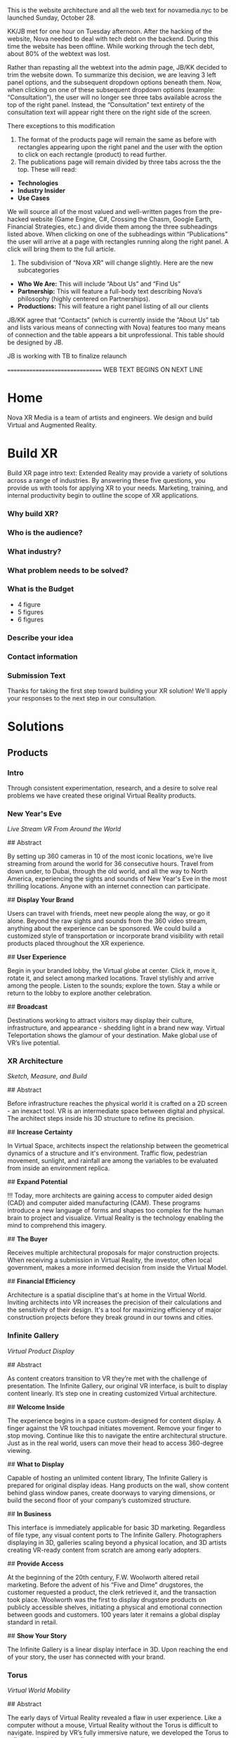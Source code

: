 This is the website architecture and all the web text for novamedia.nyc to be launched Sunday, October 28. 

KK/JB met for one hour on Tuesday afternoon. After the hacking of the website, Nova needed to deal with tech debt on the backend. During this time the website has been offline. While working through the tech debt, about 80% of the webtext was lost. 

Rather than repasting all the webtext into the admin page, JB/KK decided to trim the website down. To summarize this decision, we are leaving 3 left panel options, and the subsequent dropdown options beneath them. Now, when clicking on one of these subsequent dropdown options (example: “Consultation”), the user will no longer see three tabs available across the top of the right panel. Instead, the “Consultation” text entirety of the consultation text will appear right there on the right side of the screen.

There exceptions to this modification 

1) The format of the products page will remain the same as before with rectangles appearing upon the right panel and the user with the option to click on each rectangle (product) to read further. 
2) The publications page will remain divided by three tabs across the the top. These will read: 
- *Technologies*
- *Industry Insider*
- *Use Cases*

We will source all of the most valued and well-written pages from the pre-hacked website (Game Engine, C#, Crossing the Chasm, Google Earth, Financial Strategies, etc.) and divide them among the three subheadings listed above. When clicking on one of the subheadings within “Publications” the user will arrive at a page with rectangles running along the right panel. A click will bring them to the full article. 

3) The subdivision of “Nova XR” will change slightly. Here are the new subcategories 
- *Who We Are:* This will include “About Us” and “Find Us”
- *Partnership:* This will feature a full-body text describing Nova’s philosophy (highly centered on Partnerships). 
- *Productions:* This will feature a right panel listing of all our clients 

JB/KK agree that “Contacts” (which is currently inside the “About Us” tab and lists various means of connecting with Nova) features too many means of connection and the table appears a bit unprofessional. This table should be designed by JB. 

JB is working with TB to finalize relaunch

================================ WEB TEXT BEGINS ON NEXT LINE
* Home 
Nova XR Media is a team of artists and engineers. We design and build Virtual and Augmented Reality. 

* Build XR 
Build XR page intro text: Extended Reality may provide a variety of solutions across a range of industries. By answering these five questions, you provide us with tools for applying XR to your needs. Marketing, training, and internal productivity begin to outline the scope of XR applications.

*** Why build XR? 
*** Who is the audience? 
*** What industry?  
*** What problem needs to be solved? 
*** What is the Budget
- 4 figure 
- 5 figures 
- 6 figures

*** Describe your idea
*** Contact information

*** Submission Text

Thanks for taking the first step toward building your XR solution! We'll apply your responses to the next step in our consultation. 

* Solutions 

** Products 

*** Intro 

Through consistent experimentation, research, and a desire to solve real problems we have created these original Virtual Reality products.

*** New Year's Eve 
/Live Stream VR From Around the World/

## Abstract

By setting up 360 cameras in 10 of the most iconic locations, we’re live streaming from around the world for 36 consecutive hours. Travel from down under, to Dubai, through the old world, and all the way to North America, experiencing the sights and sounds of New Year's Eve in the most thrilling locations. Anyone with an internet connection can participate. 

## *Display Your Brand*

Users can travel with friends, meet new people along the way, or go it alone. Beyond the raw sights and sounds from the 360 video stream, anything about the experience can be sponsored. We could build a customized style of transportation or incorporate brand visibility with retail products placed throughout the XR experience. 

## *User Experience* 

Begin in your branded lobby, the Virtual globe at center. Click it, move it, rotate it, and select among marked locations. Travel stylishly and arrive among the people. Listen to the sounds; explore the town. Stay a while or return to the lobby to explore another celebration.

## *Broadcast* 

Destinations working to attract visitors may display their culture, infrastructure, and appearance - shedding light in a brand new way. Virtual Teleportation shows the glamour of your destination. Make global use of VR’s live potential.

*** XR Architecture 
/Sketch, Measure, and Build/

## Abstract 

Before infrastructure reaches the physical world it is crafted on a 2D screen - an inexact tool. VR is an intermediate space between digital and physical. The architect steps inside his 3D structure to refine its precision.

## *Increase Certainty* 

In Virtual Space, architects inspect the relationship between the geometrical dynamics of a structure and it's environment. Traffic flow, pedestrian movement, sunlight, and rainfall are among the variables to be evaluated from inside an environment replica. 

## *Expand Potential* 

!!! Today, more architects are gaining access to computer aided design (CAD) and computer aided manufacturing (CAM). These programs introduce a new language of forms and shapes too complex for the human brain to project and visualize. Virtual Reality is the technology enabling the mind to comprehend this imagery.

## *The Buyer*

Receives multiple architectural proposals for major construction projects. When receiving a submission in Virtual Reality, the investor, often local government, makes a more informed decision from inside the Virtual Model.       

## *Financial Efficiency*
 
Architecture is a spatial discipline that's at home in the Virtual World. Inviting architects into VR increases the precision of their calculations and the sensitivity of their design. It's a tool for maximizing efficiency of major construction projects before they break ground in our towns and cities.

*** Infinite Gallery 
/Virtual Product Display/

## Abstract 

As content creators transition to VR they’re met with the challenge of presentation. The Infinite Gallery, our original VR interface, is built to display content linearly. It’s step one in creating customized Virtual architecture.

## *Welcome Inside*

The experience begins in a space custom-designed for content display. A finger against the VR touchpad initiates movement. Remove your finger to stop moving. Continue like this to navigate the entire architectural structure. Just as in the real world, users can move their head to access 360-degree viewing.

## *What to Display*

Capable of hosting an unlimited content library, The Infinite Gallery is prepared for original display ideas. Hang products on the wall, show content behind glass window panes, create doorways to varying dimensions, or build the second floor of your company’s customized structure.

## *In Business*

This interface is immediately applicable for basic 3D marketing. Regardless of file type, any visual content ports to The Infinite Gallery. Photographers displaying in 3D, galleries scaling beyond a physical location, and 3D artists creating VR-ready content from scratch are among early adopters.

## *Provide Access*

At the beginning of the 20th century, F.W. Woolworth altered retail marketing. Before the advent of his “Five and Dime” drugstores, the customer requested a product, the clerk retrieved it, and the transaction took place. Woolworth was the first to display drugstore products on publicly accessible shelves, initiating a physical and emotional connection between goods and customers. 100 years later it remains a global display standard in retail.

## *Show Your Story*

The Infinite Gallery is a linear display interface in 3D. Upon reaching the end of your story, the user has connected with your brand.

*** Torus
/Virtual World Mobility/

## Abstract

The early days of Virtual Reality revealed a flaw in user experience. Like a computer without a mouse, Virtual Reality without the Torus is difficult to navigate. Inspired by VR’s fully immersive nature, we developed the Torus to reflect real world energy flow.

## *Making Nature Virtual*

Energy flows in the same manner at all universal scales. Known scientifically as toroidal flow, it’s the energetic movement that powers our planet. Similar to the way light colors our vision, toroidal energy drives our perception of movement.

!!! To maximize Virtual Reality’s function as a tool for enhancing real world experience, we’ve integrated this energetic flow into immersive technology, enabling intuitive mobility.

## *Applying The Torus*

Once the Torus surrounds the user, information emerges in two locations. By glancing above eye level, content appears similarly to a computer screen’s top bar. Glance down to access the bottom bar. Both information sources slide, change, and refresh in reaction to eye movement, controller commands, or interaction with a virtual wristband. Customize the Torus however you choose. Once information is selected, the featured content appears at a comfortable viewing angle within the user’s vantage point.

## *Maximizing The Torus*

Considering the omnipresence of toroidal flow in the physical world, it’s a challenge to narrow down the Torus’ applications in Virtual Reality. The most effective VR content promotes mobility and interactivity, and the Torus is designed to facilitate these functions in all cases.

The Torus is the foundational tool we’ll use to build your customized VR content.

*** XR Color 
/Live In Color/

## Abstract

Currently, designers and developers create immersive worlds by working off a 2D screen. There lies a natural incoherence between tool and product. XR Color immerses human consciousness in a 3D color object and grants interaction with any color on the spectrum.

## *Choosing color*

Users can move three-dimensionally. Vertical movement alters lightness (polar north representing pure white and south pure black). Rotation around the polar axis adjusts hue. Altering horizontal depth changes saturation. Complementary colors are available at the reciprocal distance and angle from center. Any of the interactive options (optical focus, controller click, or a virtual wristband) may initiate interaction.

!!! As more designers and developers interact with color in 3D, richer and more color-coordinated content will result. Eventually, we’ll experience a Virtual world resembling the color and texture of the physical world.

## *Understanding Color*

Although color is a foundational component of human sight, how and why our eyes perceive it is often misunderstood. Integrating this Virtual object with academic programs adds a tangible element to the relationship between student and study. Making XR Color available to the general public through VR app stores democratizes this form of immersive education and enhances our understanding of the human sense of sight.

## *Pleasure & Wellness*

For close to a millennium, humans have practiced various forms of chromotherapy. In some cases, colors are portrayed onto varying body parts to increase blood flow and cleanse anatomical systems. Other methods of chromotherapy work by exposing the eye to specific colors for specific time intervals. XR Color is a new form of accessing chromotherapy.

The health benefits of XR Color span widely, elevating the computer programmer and graphic designer out of their chair - initiating movement, blood flow, and precise access to their paint.

*** Bloomaway 
/Seamless Virtual Transport/

## Abstract 

When users first enter Virtual Reality they often need instructions on how to navigate their new digital surrounds, so we created Bloomaway. It’s seamless virtual navigation powered by user intuition.

## *Seamless* 

!!! Bloomaway smooths the transition into VR. By eliminating controllers, this internally developed software responds to manual action and optical focus, empowering users to dictate destination and pace of movement. 

## *Virtual* 

Dizziness in VR results from scene shifts within user vantage point. Bloomaway solves by loading environment transitions outside the user's sightline. See the map, touch the destination, turn 180 degrees, and you've arrived. Dreamscape across nations and overseas with touch and sight.

## *Transport* 

Bloomaway reduces business travel expenses (like those associated with employee relocation) by displaying properties, schools, car dealerships, city buildings, and providing general area orientation in VR. While some experiences cannot be replicated by Virtual Reality, others merge with it to reduce travel demands and maximize efficiency. Bloomaway ports destinations into VR and brings you to them.

...

** Consultation 

## Rectangle Intro 

People of every industry are finding solutions to their most stubborn challenges by producing immersive (XR) media content. Share, communicate, and learn in XR. 

## Full Text

Virtual Reality (VR) and Augmented Reality (AR), fitting under the parent term "Extended Reality", enhance communication, collaboration, and education. Unlike its predecessors, XR Media is interactive, calling on the user to embody their consciousness.

These technologies will increasingly be in the home, integrating with daily living in the way televisions, computers, and phones already have. As of today, you can engage with simulated environments through your phone (or XR glasses/goggles).

Historical rates of technological adoption suggest that 25% of the people living in the US will have AR/VR in their homes within the next five years. It is the next frontier of human connectivity.

In business, XR Media cuts internal costs by providing immersive training programs and business travel alternatives. When used to drive revenue, XR is a natural marketing tool, the backdrop for new age content creation.

XR Media can be the ultimate communication tool or the reason your business falls behind.

...

** Publications 

## Rectangle Intro 

These publications are to help you better understand the details of Extended Reality. They analyze the technologies used, the state of the XR market, and the path to a return on investment.

*** Technologies 

**** 3D Audio
(Also referred to as binaural audio) is a technology that presents sound to the human ears in a manner resembling the auditory qualities interpreted from the natural world.

Stereoscopic playback systems (headphones and speakers) emit sound from a single point in space. When you move your head while wearing headphones, the sounds move with you. Yet when you move your head in relation to sounds of the natural world, the location of the sound source remains fixed. In the case of stationary speakers, the sound remains fixed but unidimensional.

Without technology, human ears perceive sounds from an infinite number of sources and locations simultaneously. Because the ears are positioned on different sides of the head, sound waves reach one ear at a slightly different time and with slightly different properties than when they reach the other ear. Much like having two eyes enhances our ability to see in three dimensions, the same is true for the human auditory system. Amplitude, frequency, and timing differences reveal to our ears the specific location of a sound, which direction it’s coming from, and even the properties of the space in which it’s being heard. The most pivotal factors relating to this dynamic auditory perception are the physical properties of the human ear. It’s oval shape with varying coves, curves, and suppleness all contribute to the way it receives sound waves and the way the brain interprets sound.

In order to recreate this sound interpretation with modern technology, VR studios are capturing sound with microphones that resemble the shape of the human ear. These mics record sound not through a flat or circular device but with respect to the natural contours of the ear. When the recorded sounds are played back, they’re more dynamic. They’ve been enriched by the same intricacies as the organ that receives and delivers them to the brain. When hearing 3D audio through a pair of headphones, the various sounds may seem to crawl from one ear to the other, come from 10 feet in front of you, or bleed in from a distance.

This the technology is not a new realization. Through the 20th century (and most of the 21st thus far) there has not been a demand for 3D audio, as visual content has been almost exclusively 2D. The emergence of 3D imaging in Virtual Reality is now calling for sound technology equally as dynamic.

**** 3D Game Engines 

A game engine is the software environment where computer developers build interactive 3D experiences. Game engines combine three elements: graphics, audio, and logic. Think of them akin to the factory in which a vehicle is constructed — where all the necessary space, tools, and engineering platforms exist. In the current Virtual Reality climate, most developers choose between the two most powerful game engines.

## Unity

Unity supports the construction of both 2D and 3D experiences for computers, consoles, and mobile devices. It was first revealed at Apple’s Worldwide Developer’s conference in 2005. Since then, five major versions of it have been released and more than 100 of the most well-respected experiences in the gaming industry have been created inside.

Unity is now free for download, making it more accessible for anyone in the world to gain access to high-end VR development tools. This has been huge step in the growing ecosystem of VR coders across the globe.

While there are features available for non-coders, understanding how to read and write in one of Unity’s supported programming languages is the ticket to maximizing its potential. Unity supports three programming languages, yet C# (Cee Sharp) is preferred by most professional developers. C# is an object-oriented language, making it compatible with the three-dimensional relationship among objects in this Virtual Space.

A new feature released in Unity this year is enhanced texturing, allowing developers to create more detailed replicas of complex physical world objects. The surface of a rock, for instance, with its infinite nuances, is difficult to replicate. Unity’s new texturing feature allows developers to create more life-like visuals of such complex surface.

## Unreal

The decision of which game engine to use coincides with the creator’s existing skills. Are they a coder or a designer? As a coder, the creator will write in one of the languages supported by the game engine. Unreal supports a language called C++.

While it’s not always the case, coders may be more likely to work in Unity while designers may gravitate toward Unreal’s “visual programming.” Instead of writing scripts, the designer places modules in an open area within the software interface.

Regardless of the game engine in use, creators work within many “frameworks” built into the engine. During the creation of the 3D experience, the creator may want to generate a similar (or even identical) outcome at various points throughout the experience. Perhaps the user’s movement should lead to the same outcome regardless whether they’re in Virtual New York city or Virtual San Francisco. Building frameworks is like building bridges. Once the bridge has been constructed and finalized, traversing that body of water in the future becomes standardized, saving time and energy.

Access to these frameworks is one of the great appeals to industry-leading game engines like Unreal. However, there are cases when the developer may want the flexibility to work outside such parameters or even build their own frameworks. Understanding this, Unreal makes all of its source code (the lines of code written to build the game engine itself) available to subscribers. With this access, the community of Unreal developers has created documentation to help other coders work through the inevitable hurdles of programming in Unreal.

**** Physics Engine

## Laws of the Virtual World

A physics engine allows us to construct the physical laws of an XR experiences. The behavior of light, rain, the laws of gravity, and the relationship among objects are all programmable in a physics engine. 

Many virtual environments are centered on the movement of human avatars. We must build their virtual capabilities and restrictions. When constructing an environment of virtual football players, for example, we assign certain properties to each player. X player weighs Y pounds and has the ability to jump Z height. 

For many virtual creators, it's important that the constructed environment abides by basic real-world parameters. For example, when the user approaches a wall in a virtual space, the physics engine is the tool used to determine whether the user collides with the wall or passes directly through it. 

"Unity" supports the most dynamic physics engine.

**** Python

# Machine Learning Language 

Python is a succinct, object oriented programming language. It's scripting capabilities allow programmers to design visual assets by writing lines of code into a game engine like Blender. Not only can we generate shapes with python but we can also manipulate, scale, and put them into motion.

This is the default language of the machine learning world. While machine learning toolboxes are written in C++ (for performance benefits), we often use python as the intermediary tool to access these stores. In this way, it functions as a librarian who retrieves a book from the stacks and delivers it to the reader. Combining these languages blends the succinctness of python with the high performance of C++.

In the VR world, python is a tool that provides access and adds efficiency to game engine development.

**** C-Sharp 

## Object Orientation

This is one of the programming languages compatible with Unity (the most commonly used VR game engine).

Among its most beneficial characteristics is its portability. Regardless of whether the programmer is using Linux, Mac, or Windows, the C# syntax remains consistent. This is also an oriented programming language that's compatible with a .net backend. If the goal of your XR build is to integrate with your existing internal software solutions hosted on a .net, C# may be the most appropriate language for this work.

It's an object-oriented programming language, making it a valuable resource for building interactive VR experiences. Historically, programming has been understood as a logical procedure for performing an action - taking input data, processing it, and producing an output.

At its origin, the essence of programming has been writing the logic rather than defining the data. By contrast, object oriented programming is rooted in the belief that what we really care about are the objects we want to manipulate rather than the logic required to manipulate them. An "object" could be anything from a human being to a building to widgets of a web page.

VR is based on the creation of such objects, and C# is the object-oriented programming language driving much of the VR world.

**** AI

# Artificial Intelligence 

It's a wide-ranging term for intelligence demonstrated by a machine. The branch of computer sciences that studies AI research studies and develops machines that are designed to mimic "cognitive" functions associated with human minds, like "comprehension", or "deductive reasoning".

## Content

Artificial Agents enhances VR through 
- Personalization 
- Generative design
- Contextual awareness
- Storefront Navigation 
- Data indexing
- Character engines

## Personalization

Personalization is when a computer remembers your preferences and automatically loads them PLUS some other new ideas it predicts you will like. This is done through probability models, also known as an /AI algorithm/ or some other hype name.

In VR you are led to experiences you are likely to enjoy. Your space is tailored to your taste. Because of AI, the world works according to your preferences.  

By delivering a highly personal experience, we increase game-play, engagement, and retention. AI accelerates the rate of learning.   

## Generative design

Generative design is creation by a computer, based on data. By feeding big data into an AI we can generate designs humans may not have conceived. With proper programming, you can enlist the requirements for a airplane, request certain fuel intake and other variables, and receive a menu of physically possible designs.  

In Virtual Reality, we generate worlds based on game-play and experiences. Generative design is an upfront cost that pays dividends long after it's investment has been returned. There is no limit to how many world designs you generate, and the parameters are within you control. 

## Contextual awareness

*Contextual awareness* allows the machine to compare the query to known information.  For example, google maps knows your location. If you press the blue dot (ask where you are), it compares this request to its knowledge of the map. The computer has a small degree of contextual awareness.   

In Virtual reality When a AI character knows it's surroundings it will play more thoughtfully, making for better competition/collaboration and game play. AI characters train through trial and error. They record the context of the successes and failures and adjust to optimize likelihood for success.   

## Storefront navigation

At the front of a store, or in a virtual world, you will ask an AI "butler" or "host" for information about the local area. These bots will grow more and more expert in communicating with patrons and visitors. Think about friendly chatbots on a website but personified as a character.

## Data indexing

Artificial intelligence algorithms to better index user data. If information is better categorized it will be better read and understood. We'll comprehend larger and large sums of data, especially very intimate information VR can facilitate, such as body movements and emotional states.  

A semi-technical explanation of the process is to track, collate, distill and visualize.

By visualizing the data of VR players through indexing, we gain a complete understanding the user's experience. The AI creates visuals of complete data in 3D, so you can move around and scale the data in real-size. This engagement significantly increases comprehension.  

## Character engines

In Virtual Reality (XR) develops "character engines" into the experience. These enhance the characters behavior and decision making. By programming learning algorithms your characters can remember information about you, your game play, and whatever else we teach it to...within reason. They can be your virtual friends.

Intelligent characters make for better game play. The user's experience is familiar and personalized. When you allow visitors to customize their environment, they feel ownership. Intelligent characters increase experience affinity and replay-value.

**** Web GL

Web GL is a means of displaying immersive content through a web browser. This drastically expands the XR user base, allowing anyone in the world with an internet connection to view XR content through a computer, smartphone, or tablet. With high-end VR headsets having reached about 15 million homes, deploying content through Web GL bridges a massive accessibility gap.

Affording accessibility costs imaging quality. For instance, Web GL content will generate a lower quality imagine than content build in a game engine. In order to program physical properties into a Web GL Virtual environment, the development team must work with a Java Script framework (Called THREE.js), affording access to ertain C++ functions. Because it's the web browser that allows this access, the process must pass through a security "sandbox." These are all elements of the world build that are available within high powered game engines. Inclusion of the aforementioned extensions saps speed and performance.  

If maximum accessibility is the most important aspect of your XR build, we'll advise Web GL. In most other cases, it's wises to build in a game engine.

**** C#

This is a Microsoft language. Among its most beneficial characteristics is its portability. Regardless of whether the programmer is using Linux, Mac, or Windows, the C# syntax remains consistent. This is also an oriented programming language that's compatible with a .net backend. If the goal of your XR build is to integrate with your existing internal software solutions hosted on a .net, C# may be the most appropriate language for this work.  

**** Explore The World In VR, Really 

Virtual Reality as a home entertainment option is of the future. Yes VR is being used right now across various industries and solving problems for some business who are forward thinking enough to implement it, yet fewer than 10 million people have the most advanced VR hardware in their home. As a result, the content available on VR systems is thin and underfunded. That said, there is one VR experience that’s completely exhilarating. Actually, It’s the family member of a program that many of us now use and rely on every day (and in some cases every time we leave the house).

Google maps puts the entire world on a phone screen and helps us travel anywhere we want. Google Earth makes the world big again. It’s an immersive and more visually realistic version of Google maps available in a VR headset. In Google Earth you can fly above the world, descend on your destination, and move through city streets anywhere on our planet.

The images are gathered by satellites and airplane cameras. With multiple lenses and varying angles, Google has captured all 196.9 million square miles of the globe, arranging the images together through a process called photogrammetry to create a digitally immersive replica of the earth. The number of photos that make up the program is “in the order of 10s of millions” and the globe is shown to us as an 800 billion pixel image (if this many pixels were printed on a physical object, it would fit across an entire city block).

Graphicists working in a game engine photo edit the images to remove shadows, clouds, and in some cases objects that may impede our clear view of the earth. Once the photos are arranged properly (not out of order) objects like trees, buildings, and bridges are stitched together through a software called “mesh.” This transforms them from flat images into 3D models that sprout from the earth’s surface.

It’s all created to scale and inside a digitally immersive world. By pressing the buttons of the VR controls you move like a drone. You can view the earth as though you’re standing on the moon, zoom all the way in to the mailbox in front of your house, or stop anywhere in between.

By updating some of the images multiple times per year, Google is able to look back at the data — across the program’s 10-year lifespan — and notice changes in forestation, human foot and auto traffic, and use heat maps to evaluate variation in temperature patterns across the world.

It may be the only VR experience we’ll never fully explore.

**** Scale Beyond You OS

Spatial OS is a cloud-based platform that hosts collaborative applications built by game developers. It was created to expand beyond the limits of a single server. It’s a distributed operating system with the power to host massive simulations thousands of times bigger and more powerful than what a single computer is capable of building or hosting.

Developers log on and interact with it as an online platform, downloading tools that can be integrated with game engines like Unity and Unreal. Once the world has been built on the developer’s local operating system, the application is packaged and pushed to Spatial OS. With the code hosted and available to other developers on the cloud, it can be grown to massive scales.

Think of the content that exists in Spatial OS to have similar properties and functionalities as the physical world. Users log on and travel to these simulated worlds. However, unlike games and worlds that exist on your home computer or gaming system, Virtual simulations hosted on Spatial OS exist and evolve even when you’re not logged in. As with the real world outside — let’s say on the street outside your house — if a tree falls or a new car parks along the curb while you’re asleep, that new information is available to you when you walk outside the next morning. The same principle applies when you return to a world hosted on Spatial OS.

Massive projects like public transportation construction or renovation in major cities can be first simulated to scale in Spatial OS before being applied in the physical world.

Check out this video featuring the CEO of the company who created it. 

https://www.youtube.com/watch?v=cn00UKfYaaU

**** Internet of Things 

The Internet of things (IoT) is the network of digitally connected devices, such as home appliances and vehicles, that are connected to the internet. These devices are equipped with sensors and operating software, enabling remote access and management. For example, adjusting your beach house thermostat from upstate, or receiving a text message notifying you the plants need watering (because your botany sensors noticed drought).

Simulations of physical tasks allow for us to practice, minimize risks, and scale profit margins. Imagine remotely controlling construction machinery. By being in the simulation, apprentices can train without the risk of hurting themselves. Experts can control machines remotely and thus down on transportation costs. Through VR simulation one can navigate the controls to operate an actual piece of machinery just as effectively as if he were in the machine itself, but from the other side of the world. This is the “internet of things”, which will quickly evolving into the “Internet of Everything” (IoE) and then the “Internet of Humans” (IoH).

*** Industry Insider 

**** Apple In XR...The Missing Giant 

In an interview last year, Vitalik Buterin (creator of Etherum) was asked, “How would you describe Etherium to the average person?” His answer: “There are two kinds of average people, the average person who has heard of Bitcoin and the average person who hasn’t.”

When considering the evolution of Virtual Reality, the division feels more related to a moment in time. There was the Virtual Reality before Facebook bought Oculus in 2014 and there is Virtual Reality since that 3 billion dollar investment.

“Before [the acquisition] there were a few companies that believed in VR. And when I say a few, I mean a few,” Palmer Luckey (founder of Oculus) told Re/code in 2016. “After that [acquisition] happened, I think it was a signal to the rest of the industry that VR was here. This is gonna be a huge thing and if you didn’t invest in VR now you were gonna get your ass kicked down the line. That’s how you wake the giants.”

The Giants.

Since 2014, Google, Microsoft, Sony, and HTC have all either upped their investment or joined the VR movement. Yet there’s one giant who has remained on the periphery, and with the Extended Reality industry still humming in the aftermath of the new Magic Leap headset and the 5th installment of the Oculus Connect conference in California, we’re asking…is there another giant ready to augment the XR world?

This month Apple released the next iPhone: Iphone XR.

For the past few years (since the Facebook/Oculus marriage) XR has been the all-encompassing term for referencing Virtual, Augmented and Mixed Reality. The collective definition for “XR”: technologies that add digital enhancement to our visual perception through the use of head-mounted displays.

Before the September 12 Iphone XR announcement, an “XR” Google search yielded companies, websites, and publishings centered on “Extended Reality.”

Since then, an “XR” search brings a stream of Apple content.

Unlike the other giants, Apple is not publicly invested in the development of Virtual Reality. The infamous “MacRumors” website has maintained for months that “Apple is rumored to have a secret team of hundreds of employees working on virtual and augmented reality projects.”

What we do know is they are heavy involvement in Augmented Reality (the use of goggles to digitally overlay information onto our visual perception of the physical world). Although the Cupertino giant hasn’t yet released their own AR hardware, they have become one of the leaders in consumer-level AR software with their easy-to-use AR Kit.

Here’s a breakdown of Apple’s XR activity.

## AR Kit

The AR kit has been available on multiple devices since IOS 11 released last fall. The applications range from visualizing Ikea furniture in your own living room to a guided map of an American Airlines terminal at flight time to the anatomy of the human body. So, Apple is creating XR software, yet, unlike the other giants, they haven’t released a piece of hardware.

## AR glasses

…There are reports of a coming release. Check out this recent job listing where Apple is seeking to hire a 3D user interface engineer to “drive the next generation of interactive experiences for our platform. You will work with some of Apple’s most advanced technologies including the Augmented Reality (AR) and Virtual Reality (VR) support offered in ARKit and Metal 2.”

## Reports

An earlier report suggested Apple could release AR glasses by 2020. Apple’s headset could feature an 8K display for each eye, offering a more realistic experience. Apple may be waiting for display and chip technologies to mature before releasing its headset. A previously uncovered Apple patent revealed that the company is investigating AR lens technology. Apple’s research calls for a compact lens array to help focus light and eliminate chromatic aberration effects.

Unlike some current AR and VR solutions on the market today, Apple’s implementation will reportedly not need trackers or cameras.

“We have been and continue to invest a lot in this,” Apple CEO Tim Cook said in a 2016 interview when asked about the technology. “We are high on AR for the long run, we think there’s great things for customers and a great commercial opportunity.”

Apple AR glasses may be part of this investment. According to a growing number of rumors leaked by three alleged Foxconn employees, the internal development is apparently known as Project Mirrorshades.

## Apple XR Patent

Apple also has a registered patent for the use multiple lenses to achieve the same effect as larger headsets, arranging them into what is known as the “catadioptric optical system.” More commonly seen in telescopes, this arrangement is a compact way to focus light, and helps to eliminate the colors that can sometimes be seen on the edges of your vision in VR or AR — or “chromatic aberration.”

The XR movement has been on the rise for decades. It got louder in 2014 as Facebook single-handedly accelerated the industry. It feels a bit peculiar that Apple has not been a front man in the XR world, unless they are operating on the other side of the curtain.

## Resources

https://www.apple.com/ios/augmented-reality/

https://www.digitaltrends.com/computing/apple-hiring-engineer-for-ar-glasses/

https://www.digitaltrends.com/computing/apple-ar-vr-mixed-reality-headset-may-arrive-in-2020/

http://pdfaiw.uspto.gov/.aiw?PageNum=0&docid=20180039052&IDKey=2B39F82750D2&HomeUrl=http%3A%2F%2Fappft.uspto.gov%2Fnetacgi%2Fnph-Parser%3FSect1%3DPTO2%2526Sect2%3DHITOFF%2526u%3D%25252Fnetahtml%25252FPTO%25252Fsearch-adv.html%2526r%3D27%2526p%3D1%2526f%3DG%2526l%3D50%2526d%3DPG01%2526S1%3D%2820180208.PD.%252BAND%252Bapple.AANM.%29%2526OS%3Dpd%2F20180208%252Band%252Baanm%2Fapple%2526RS%3D%28PD%2F20180208%252BAND%252BAANM%2Fapple%29

**** The Next Spielberg In VR

From the outside Virtual Reality must seem…so far in there. So far into this digital world that’s become part of us all. From the outside VR must fall somewhere among time travel and an embodied internet. In other words, somewhere in the future. In the big cities you’ve heard about VR or have a friend who does “something with VR.”

But the future has become a tough concept to pinpoint. The idealist hears autonomous vehicles on the road, Alexa speaking back to him, and conversations about human colonies on Mars, yet the pragmatist knows Uber got suspended from testing autonomous vehicles in Arizona after a fatal crash last month, speaking to Alexa is sometimes like speaking to a 3-year-old, and there are no plans to put a human being inside a spacecraft (let alone establish a society on a planet that would take several years to reach).

Virtual Reality is right in the middle of this search for the ground between human imagination and human capability. Google’s two most ubiquitous VR programs: Tiltbrush (in which you draw and paint inside a three-dimensional space) and Google Earth (in which you walk the streets of any city in the world) provide a taste of how vast this technology will become. In these early programs you begin to understand how we’ll one day educate children with this tech, test architectural structures before building them in the physical world, and reunite with deceased family members. The ideas are real, yet realizing them still feels off in one of those years that doesn’t yet read like a year — somewhere like 2045.

On the inside of this industry we’ve speculated about what needs to happen in order to move this tech to the forefront. We’ve worked to help it shed the stigma of being the next gaming home for 17-year-old techies who stay up all night firing first-person shooters. On the inside we’ve seen firsthand VR as a catalyst for human interaction, education, and global exploration. It has become our work to make all this imagining attainable.

So what does need to happen? Well, some of the wheels are already in motion. Even before Facebook, Google, and Microsoft invested heavily in VR, there was a writer. Ernest Cline. He was 38 when Crown Publishing printed his first novel, “Ready Player One.” The next day Warner Bros. bought the rights to convert the script into a film, hiring Cline to co-write the screenplay. Nearly a decade later, the movie has arrived in theaters, directed by the most famous name in film — Spielberg.

The story begins in the year 2045 when — resulting from global warming and the depletion of fossil fuels — the world is mired in an energy crisis. The OASIS is where many folks go to escape their decimated surroundings. It’s a Virtual World accessible with a visor and enhanced with haptic technology. In the opening pages of the novel, the richest man in the world — James Holiday — has passed away, leaving behind a video message. He announces to the public that he’s hidden a golden egg inside OASIS, and the first person to discover it will inherit his wealth. Teenager Wade Watts is the main character.

It arrived in theaters on March 29 and grossed roughly $50 million on its opening weekend (only Black Panther and A Quiet Place grossed more on opening weekends this year). By the end of its third weekend Ready Player One earned a combined domestic/international gross of nearly half a billion dollars, making it one of the top 10 grossing Spielberg productions since we learned his name in the summer of 1975, with Jaws.

Ready Player One (the film), an action/thriller, is not meant to update the public on the current state of VR. So…the industry isn’t wealthy enough to attract the most highly trained coders and push the cutting edge of computer science. Secondly, just like the futuristic industries mentioned at the top, we don’t yet understand how this will influence the human mind. Remember, this is a technology predicated on immersing people in a digital world. What happens when human eyes perceive a new reality, when movement of your arms and legs pushes you deeper into a manmade environment? What influence does it have on the brain, the psyche, and our perception of reality?

It’s not the first time technology and storytelling have come together to influence the mind. While we’re on the topic, let’s take a look back at Spielberg, who — as a 29-year-old director in 1975 — created a new world and called it Amity Island, the setting of Jaws. He brought viewers to another place and with it ushered The New Hollywood Era. I remember waking up in the middle of the night screaming for my sister to get out of the water. The anticipation of the shark’s arrival, the terror among the people on Amity Island, the sound of the bloody ocean, and the feeling of raw danger circling me. It created an affect on the human brain. And we’re talking before computer graphics. When the shark was mechanical, the film schedule shot according to the Cape Cod tides, and the music there as a warning.

Considering that, it seems fitting that Spielberg has now helped move the needle forward on the next version of immersive storytelling. We’re a long way from this Virtual space being a refuge from a fossil-fuel-depleted world, but we rarely turn to Spielberg for practicality. We often turn to him for imagination. The question is so tangible that it’s become tantalizing…what is possible in Virtual Reality? If not a new world to rescue us from global warming, then…?

For hundreds of years we’ve asked the writers, the directors, the creators to show us their vision and help provide insight to these very questions. So consider for a moment that two of the most commercialized storytellers in action today — Ernest Cline and Steven Spielberg — are not storytelling in VR. They are storytelling about VR. Until that changes, Virtual Reality stays in 2045.

**** Back From The Olympics

A lot more people have asked about VR over the last couple of weeks, mentioning they “heard something about it” on the Olympic coverage but didn’t know exactly how it had been used.

Because fewer than 10 million people have purchased VR headsets, awareness of the technology and its programming is limited. So I’m going to use a page or two here to help you understand what the Olympics did with VR headsets and, more importantly, what it didn’t do.

The basics.

Who was Involved:

NBC Sports created its own Olympic VR app and worked with Intel and Olympic Broadcasting Services (which produces video of the Olympic games) to stream live event coverage to a range of VR headsets. It’s the second time NBC has included 360 video in its Olympic coverage but the first time they streamed live events.

What hardware was Included:

Samsung Gear VR, Google Daydream, and Windows Mixed Reality headsets.

Coverage:

NBC offered 50 hours of 360 video coverage during the 2-week event. And because stats mean nothing without relative stats against them, consider that NBC broadcasted 2,400 hours of 2D (television/computer) screen coverage of the games (the most ever). Among the events streamed in VR headsets were curling, snowboarding, bobsledding, and ski-jumping.

Did you have to pay:

Yes and no. Downloading the NBC Olympics VR app was free. Then you needed to enter your cable provider and password.

What did it look like:

Compared to high definition on a 2D screen, the 360 video in VR was grainy. Some events were offered in 180 (basically meaning you watched a 2D screen inside the Virtual space).

What content was the best:

The Opening Ceremony in VR was pretty cool (it’s such a dynamic event with a portion of the show emerging from the stands and a variety of lights and colors). Getting the chance to view the ceremony in VR did provide the feeling of being there. You got to look all around the stadium, hear the moving crowd, see the energized environment, and focus on whichever portions of the show interested you most.

What needs to improve:

The quality of 360 video. Compared to the HD quality of your 2D TV or computer screen, 360 video falls well short. Additionally, it’s crucial to realize that the Olympic content was marketed as “The Olympics in VR” but it was actually “The Olympics in 360 Video” — inside a VR headset.

The Difference Between VR and 360 Video:

What makes VR such an incredible technology is the interactivity it provides. For the first time, humans are able to interact with (actually reach out to touch, move, and have an influence on) the digitally immersive world surrounding them. This foundational element is what’s garnered massive investments from Facebook, Microsoft, Google, Samsung and others. “The Olympics in VR” included none of this impact — excluding interactivity among users inside the digital world and interactivity with the digital world itself.

Bottom Line:

The reason “The Olympics in VR” was actually “The Olympics in 360” is two fold.

The type of headset that’s capable of supporting 360 video is more affordable than the full VR rigs (and, thus, far more prevalent in the US).
Creating truly interactive and high quality VR content to cover an event like the Olympics would be far too costly and require far too many resources to generate an ROI (again, considering how few people own the hardware and thus how few people would have the capability to interact with the content).
Wrapt it up:

Credit to NBC (and the others who were part of it) for getting out there and experimenting with the new technology. But if you missed out on the 360 coverage this year…you’re probably just as well off checking back in with the coverage in the summer of 2020 in Tokyo.

**** The Father of VR 

There were a few middle-aged guys over the studio last month and I referred to VR as a “new technology.” One of them seemed ready to catch me on this and drop a mention of how VR has been around for decades and how our studio should know all about this — being that we produce it and all.

“A new technology?” he asked with a suspicious tone.

“Well,” I said. “If you really wanted to you could go all the way back to Morton Heilig in the 1950s and begin the story of VR back then.”

Mentioning that name was, in itself, enough to prevent any further suspicion. But if the gentleman had asked me to speak any more about Heilig I wouldn’t have been able to.

I remembered that an old guy on the back patio of the coffee shop in Red Hook had labeled him as “The Father of VR” back in the fall, but beyond that I didn’t know much more.

So, I spent last night reading about him and what he brought to an industry that is, more than half a century later, still budding.

Born in 1926, Heilig established himself as a cinematographer, using that background to eventually develop and patent two pieces of technology: “the telesphere mask” and the “Sensorama.” He and his partner began the development of these machines in 1957, patenting them in 1962.

A bulky piece of technology shaped like an old-school arcade game, the sensorama allowed the user to sit on a chair and lean their head into the equipment — kinda like you would the vision machine at the optometrist. One of the first experiences available in the Sensorama was of a motorcycle ride through Brooklyn. Heilig attempted to incorporate all the senses and draw the viewer into a cinematic experience — a very similar description of what we understand VR to be more than 60 years later. He referred to it as “Experience Theatre.”

He published a paper in 1955 called the “The cinema of the future” in which he detailed a multi-sensory theatre experience. The first text that appears inside the document reads, “Thus, individually and collectively, by thoroughly applying the methodology of art, the cinema of the future will become the first art form to reveal the new scientific world to man in the full sensual vividness and dynamic vitality of his consciousness.”

After this writing he went on to create the sensorama and five short film displays. The machine still functions to this day.

Eventually, Heilig said he wasn’t able to capture high enough quality images from 35 mm film cameras in order to create an immersive experience that was marketable enough to the general public.

Here’s the link to his 1955 research paper. https://gametechdms.files.wordpress.com/2014/08/w6_thecinemaoffuture_morton.pdf

**** Off The Ground 

This Is The 2nd In a Nova XR Media Multi-Part Series

As we study the way a new technology progresses through the Adoption Lifecycle, we realize the innovators have already captured Virtual Reality.

Geoffrey Moore describes the innovators as a group of technology enthusiasts who appreciate the tech for its own sake. They don’t need to believe it will break through in the market nor that it holds the potential for greater achievement. The innovators savor in the technology for everything it is — whether it’s the smooth texture of the software or it’s painfully slow operating speed.

With Facebook having committed a multi-billion-dollar investment and MIT using Facebook’s new VR headset to allow humans first person control of robots, the innovators have their hands on Virtual Reality.

[Tech Adoption Chart displaying Innovators, Early Adopters, Early Majority, Late Majority, Lagards]

The early adopters come in behind the innovators and bring their vision. Moore calls them, “That rare breed of people who have the insight to match up an emerging technology to a strategic opportunity, the temper to translate that insight into a high-visibility, high-risk project, and the charisma to get the rest of their organization to buy into that project…the core of their dream is a business goal, not a technology goal.”

Well, as we approach 2018, VR has extended it’s reach all the way to Lowe’s, who’s incorporated a Holoroom to allow customers immersive experiences such as shifting the paint color on the walls of their new room. This means homeowners who may work in any range of industries have experienced VR inside a building operated by one of the strongest brands in the country.

While reaching this level of audience is an advanced step for the technology, it’s an indication of Lowe’s reaching right to left across the chasm and becoming an early adopter.

We see evidence of this with CNBC’s report that estimates Facebook sold fewer than 400,000 units of their Oculus Rift in 2016. Remember, the early majority represents one third of the market, so if the largest tech giant didn’t break ½ million sales in its first year, we understand that VR has yet to cross over.

**** Crossing The Virtual Chasm 

This is an introduction to Nova Media’s multi-part examination of Virtual Reality’s journey toward critical mass in the consumer market.

VR has a long and fragmented history dating all the way back to Morton Heilig in the 1950s. Then there was a simulation of Aspen, Colorado that came out of MIT in the late 70’s. A-decade-and-a half-later Sega announced the release of their first VR headset for an arcade game.

All of these…just a few of the breakthroughs that have led to predictions about how and when VR will make its significant impact on the consumer market.

But as the years passed we heard just a faint noise from this new virtual world playing in the background, often drowned out by HD TVs, smartphones, and social media.

The noise got louder, though, in 2014 when Facebook acquired Oculus and its new VR headset for over $2 billion. And then — at Oculus’ annual conference last month — a louder noise from Mark Zuckerberg, who said, “I am more committed than ever to the future of VR.”

So now, three years into Facebook’s involvement with this emerging technology, we’re still asking the question: when will VR reach critical mass?

In 1989 Geoffrey Moore wrote the first version of “Crossing The Chasm”, studying why, how, and at what rate new ideas and technologies spread through the market.

His book, which emerged in its third version three years ago, studies the tendencies with which young technologies progress through the adoption life cycle. The writing focuses on how these products often wind up stuck in the divide between the early adopters and the early majority. This can be a deadly place for a new technology to try and survive, as the early majority makes up 1/3 of the market.

[Tech Adoption Chart displaying Innovators, Early Adopters, Early Majority, Late Majority, Lagards]

This series will examine where VR stands in relation to this curve, what’s prevented it from breaking through, and what will need to happen in order for it to cross the next divide.

**** World Peace
Virtual Reality will democratize experience.

Consider how the internet democratized information.

The internet has globalized us. We communicate, share, and do business with people around the world - most we've never met in person. We may have never seen their face or heard their voice, but we /know/ them.

XR empowers remote access to in-person experiences through shared virtual environments.

If we really knew what it was like to walk in another's shoes, we'd be humbled. If we visited the places our governments declared as enemies, we'd ask more questions. If we knew first hand the horrors of war, the inhumanity of greed, and the glory of love, we'd live differently.

Virtual Reality will democratize experience and facilitate peace.

*** Use Cases

**** Education 
Like the media platforms before it, Extended Reality will continue merging with educational systems around the world and advance visual learning. 

The industry is implementing bar code stickers for the interior of academic textbooks. Scanning the code with an AR kit brings information off the page. This visual learning also reduces the cognitive load required of school teachers.   

In a test run for this program students learned basic anatomy of the heart. 

**** Immersive Art 

Artists are already creating and displaying in Virtual Reality. 

Google's "Tilt Brush" is a Virtual painting program. Stepping inside, artists select various brush strokes, hues, and implements for designing 3D models. In Tilt Brush, and similar customized programs, graphic designers are learning how to design 3D models in a 3D space, enhancing the work they've already done in programs like Blender and Maya.

In addition to the creation of 3D models, artists and businesses are displaying artwork in the Virtual World. The work of Photographers, sculptors, designers, and other visual artists are on display in Virtual art galleries. See Infinite Gallery.

**** Medical 

# Neuroscience
Stanford Medicine is using a software system that combines imaging from MRIs, CT scans, and angiograms to create a three dimensional model of the patient's brain prior to surgery.

Inside these 3D renderings, surgeons wear the headset and step inside a model of the patient's brain. It's a pre-op tool that allows for customized planning. Interaction with the three dimensional images enhances preparation and improves accuracy.

“We can plan out how we can approach a tumor and avoid critical areas like the motor cortex or the sensory areas. Before, we didn’t have the ability to reconstruct it in three dimensions; we’d have to do it in our minds." -Gary Steinberg, MD, neurosurgeon, PhD.

https://www.youtube.com/watch?v=TYBxhomLAcw

https://med.stanford.edu/news/all-news/2017/07/virtual-reality-system-helps-surgeons-reassures-patients.html

**** Collaboration 

# Virtual Meetings

Despite thousands of physical miles that may separate business associates, Virtual Chat Rooms allow folks to be together in the same Virtual space. Thin flexible fibers with glass core light signals (fiber optics) send data and information at a rate of 50Mps. Our movements and voices are read and replicated, so recipients can experience these behaviors through simulated software. We’re now calling this technology "Virtual Reality."

As VR becomes more prevalent in business, it will replace video conferencing. Instead of seeing the image of a colleague's face on your 2D computer screen, you'll put on the headset and join them in a Virtual Conference room, hearing their voice in 3D audio and using Virtual controller commands to trigger interaction and demonstration.

**** Travel and Tourism 

National ministries (tourism/trade divisions) are developing content that lets us soar through the sky like an Olympic ski jumper (Korea Tourism Office, ~$100k), hang out backstage with Sir Paul McCartney (Visit Britain, ~$1.5mm), and swim the crystal clear Caribbean alongside stingrays (Caribbean Island, ~$300,000). These organizations are finding that immersive media engages travelers and influences agencies more effectively than any media prior, with more robust analytics to prove return on investment.

«Before, travelers just had a brochure or information on the website to inform their choices. Virtual reality allows them to get a true sense of the hotel and the excursion they can go on. It’s been a real game changer for us all.»
  - Marco Ryan, Chief Digital Officer, Thomas Cook

«…Virtual reality let’s our travel trade and media partners experience our destination in a new and unique way that has not been possible before.»
   -Marsha Walden, CEO, Destination British Columbia.

**** XR Auto Revolution 

Through various holiday sales and new vehicle features, the automotive industry works to attract buyers to the showroom. Virtual Reality brings a three-dimensional automotive experience to the buyer’s home. Inside their VR headset, the user is able to interact with the vehicle and even sit in the driver's seat. 

First we capture dozens of photos from various angles of both the vehicle's interior and exterior, a process known as photogrammetry. Once the images are captured, they're arranged (or "meshed") together in a 3D software to be exported and made compatible with VR hardware. 

The end result: the user can sit inside the car and walk around the exterior of the vehicle. Once they sit behind the wheel, they’ll be able to adjust the seat and mirror before turning the key and taking the car for a simulated test-drive through the streets of any city or town in the world.

**** Gaming 

# The Pioneering Industry 

In its earliest days, Virtual Reality was predominantly a home for gamers. Classic video games like "Doom" have been remade for VR, while new games like "The Price of Freedom" are expanding the concept of VR gaming. 

The software programs most commonly used to build Virtual programs (game engines like Unity and Unreal) were first a platforms for building video games. These game engines are now evolving to build all forms of Virtual interactivity. 

VR is different from most media forms that have come before it. Unlike newspapers, books, radio, and television, VR encourages the user to be part of the content, using their body and mind to influencing the information surrounding them. This is a principle first mastered in the gaming industry. 

We continue to source the expertise of video game programmers to realize VR's potential.

**** Fundraising 
Allow the immersion of Virtual Reality to draw a stronger connection between the donor and those who are in need of their assistance.

At the root of fundraising is the empathetic connection that encourages funds to change hands. Take the example of the Wounded Warriors Project. With a mission of offering a variety of educational, health, and employment programs to veterans, the foundation relies heavily on donations from a variety of sources. Often these donations are solicited at events that attempt to communicate the journey, mentality, and some of the post-combat struggles that afflict soldiers across the country.

For those who’ve never been to war, one of the most incomprehensible tasks is truly understanding the journey of a soldier. Advanced technology does not bridge this gap between civilians and soldiers. However, it can increase the likelihood of striking an empathetic connection.

At a fundraising event geared toward raising money for Wounded Warriors, Virtual Reality can take the donor inside an immersive experience that reflects some of the perils and post-combat ills that plague soldiers. Virtual Reality can digitally put the donor in the place of a soldier as the say goodbye to their family, arrive oversees, and ride through foreign terrain toward combat. Inside the headset, the donor can also experience the elation of returning home from war and the devastation of rehabilitating some of the life-altering injuries sustained by these men and women.

**** Hiring 
Even some of the most successful companies struggle to hire the right employees. The applicant creates a resume from their most attractive accomplishments and prepares their best presentation to display during the interview process.

Virtual Reality provides an opportunity to evaluate the psychology of the applicant more explicitly. By presenting a Virtual component to supplement your company’s interview process, you’ll ask the applicant to enter an interactive Virtual World in which they’ll go through a series of short prompts. Through advanced psychological studies, we’ll help you understand how the applicant’s interaction with the Virtual prompts reveals elements of their mentality, learning style, and competence as related to the particular job opening.

Data collected from their spatial behavior, interaction with various objects, and reaction to varying colors will help companies better evaluate applicants and ultimately reduce costs in their HR department.

**** Relocation Financial Strategy

One of the most powerful applications of VR is Virtual Teleportation. This capability inside the Virtual world introduces a number of travel-based business solutions, the most immediate of which we’ve found within the relocation industry.

When a company relocates an employee from one city to another, the move may require multiple flights to the target city. The employee must find a new home, orient with the geography, and determine the right school for their children.

Customizing this solution for various relocation-based businesses includes the following Financial Strategy.

## Abstract

This document investigates a financial strategy to scale VR in the relocation industry. When a company relocates an employee, this implies the cost of accommodating the employee to this new location. This translates into flights, meals, lack of sleep, lack of availability at work among other issues.

The analysis covers the costs of the application itself, the hardware necessary to run it, and the content development costs. A strategy is suggested to obtain a return on investment as quickly as possible and break even during the second year following the project’s start.

By replacing the employee’s first exploration trip to the new city with a virtual experience (simulating the location), Dwellworks could save between 33% to 50% of traveling related costs and could see a net return on investment of about $1 million by year 4.

## Introduction

Using virtual reality in the relocation industry in order to reduce operating costs is an obvious application of the technology. We will try to quantify the costs associated with such a project and the revenue it can generate. We will then define a method to scale the project to multiple cities until all the cities are accessible from the VR platform.

/See our Contact page to inquire about more info/

**** NYE Financial Strategy

This document analyzes the New Year’s XR Virtual Reality experience from the perspective of the advertiser. Our subject is a tourism board seeking increased visibility abroad and short term foot traffic at home. The project’s return on investment is detailed before the paper’s conclusion.

## Abstract

Nova Media is producing New Year’s Eve in Virtual Reality, an opportunity to reach a target audience through immersive media. This project heavily targets VR headset owners, encouraging them to try New Year’s XR with friends to increase the program’s overall viewership.

## Introduction 

This paper investigates the advertising potential of New Year’s XR. The cost of sponsoring New Year’s XR is $100,000, 20% of which will be dedicated to the advertising budget. There will be 10 sponsors and thus a $200,000 ad budget. By pooling together 10 ad buyers, your $20,000 investment returns as a $200,000 product. Through specific social media channels and YouTube programming geared directly toward this campaign’s target market, we explain the probability of going viral and what that means for your final return on investment.

/See our Contact page to inquire about more info/.

**** Projection Mapping Market Analysis 

One of the display options within Extended Reality is Projection Mapping. With a series of images projected onto the walls, users are taken into a digitally created 3D environment without holding a smartphone or wearing a VR headset.

Industries have used projection mapping for decades as a means of enhancing both their product image and marketing strategies. While the term is relatively new, we see traces of this content display dating all the way back to 1969 at Disney’s haunted mansion ride, when the technology was more commonly referred to as “Spatial Augmented Reality.”

Five decades later, “Projection Mapping” has stretched into many corners of entertainment, education, and visual art. For nine consecutive years in Australia, the Sydney Opera House has hosted “The Lighting of the Sails” - selecting a digital production company to display a dramatic and colorful array of images and motion pictures onto the grand sails of the famous 20th Opera House.

Every fall, the city of Bucharest hosts the biggest projection mapping competition in the world, inviting visual artists to project a series of mapped structures onto the 60,000 square foot facade of the Palace of Parliament, the second largest administrative building in the world. The event is called Imap Bucharest.

In 2017 the Canadian tech company SAGA released a project called “The Interactive Gym.” By projecting a series of shapes onto the wall of an elementary school gymnasium, the product enticed young students to participate in physical education class. With the objective of tossing a ball against the wall and pegging the projected shapes in motion, students earned points in accordance with the accuracy of their tosses. With a prototype created in less than a month, SAGA has begun investigating the deeper seeded influence of combining digital gaming with physical activity and team play.

In her book titled “Alone Together,” Sherry Turke, a social scientist at MIT, summed up an alarming phenomenon we’ve all become familiar with since the advent of the smartphone. It’s the feeling you get when you’re in the same room with close friends, family members, or coworkers, yet everyone is silent - interacting only with the tiny screens between their fingers. It’s disconnectedness. The recent development of Extended Reality is influencing this concept, enticing users to interact with the technology as a group.

**** NYE Market Analysis  

Nova's New Year's XR is the first ever live New Year's celebration in Virtual Reality. We set up 360 cameras in 10 cities around the globe and live stream the scene from Times Square or a rooftop in Dubai on the most festive night of the year. We evaluated the market for this content and quantified how many potential viewers might be at home and interested in experiencing this content: 

Live streaming from an array of global destinations has never happened in VR, yet the concept has already been validated in 2D. On December 31, 2017 Time Magazine streamed live from 12 countries across four continents.

As we enhance this concept for VR technology, consider most VR users access their equipment at home, similar to the way television content is consumed. As New Year's Eve is famous for attracting people into the nightlife, we examine how many people in the United States were viewing each of the last three New Year's Eve Celebrations on the four major American television networks. {{{cite(NYE-2D-Stream)}}}

#+CAPTION: NYE network ratings
| Network | 2015    | 2016    | 2017     |
|---------+---------+---------+----------|
| ABC     | 18 mil  | 16 mil  | 21.1 mil |
| CBS     | 3.1 mil | 3.4 mil | 3.1 mil  |
| NBC     | 6 mil   | 6.6 mil | 3.6 mil  |
| FOX     | 4 mil   | 6.6 mil | 3.6 mil  |


Over the last three years the major American networks have combined to average 30 million viewers on New Year's Eve. On Average, 12.5 million of those viewers came from the 18-49 age demographic (the same demo that owns the majority of Virtual Reality headsets.

There are three important conclusions to draw from the information in this section: 

 1) Major publications like Time Magazine and high profile tourism locations like Dubai, Hong Kong, Rio De Janeiro, and New York City have already adopted this live stream concept on New Year's Eve.
 2) The basic hardware and software challenges presented by this streaming concept have already been validated for the flat screen. 
 3) Despite New Year's Eve being famous for drawing people out of the home and into the nightlife, official network ratings reveal that millions of people are in fact in the home on this night of celebration. 

Also to Note: a VR studio in Amsterdam released a 360º video series in 2017 centered on immersive VR tours of London, Amsterdam, Bangkok, and Rome (among others). In total, the series received more than one million views on YouTube. 360º is an immersive experience that is beginning to drive Virtual travel. 

"...[Virtual Reality] let's our travel trade and media partners experience our destination in a new and unique way that has not been possible before." - Marsha Walden, CEO, Destination British Columbia.

* Services 

** Design 

The Virtual World is introducing a new brand of design. For the first time we are integrating the principles of real-world architecture with the limitlessness of digital software. As we build customized Virtual Worlds spanning across industries, we are realizing the limitlessness of this technology. Simultaneously, we are also facing challenges never-before-encountered. We start small and end big. We begin with a viable concept that can scale. 

## *Concepting*

This is the first phase of VR design, the foundation of the project. Here we consider: 

- 1) The Brand's Identity:* What problem is the brand aiming to solve by expanding into VR?

- 2) The Audience:* Who is the brand aiming to reach? 

- 3) Reaching that Audience:* On which channels and platforms is that audience likely to exist?

- 4) The User Journey:* Based on answers to the above questions, we determine the details of the experience. How does the experience begin? What does the user see, hear, and feel? What actions are they prompted to take? What is the lasting memory that stays with them when the experience ends?  

In VR we can build innovative digital worlds that abide by their own physical laws, or we can bring the laws of the physical world into the virtual space. These are the challenges when designing a 3D environment. 

## *Designing Physics*

The finest VR programs are built in collaboration between 3D designers and 3D developers. The possibilities of VR allow the design team to think in limitless terms.  

Let's use the retail industry as a case study. Consider the general design of current brick and mortar retail space is bound by the laws of gravity. Objects must be supported by shelves and hangers. For similar terrestrial reasons, inventory is often retailed inside a piece of physical architecture restricted to a single plot of land. Inside Virtual architecture, object and human movement will behave and react however we decide. We can arrange gravitational laws and all of the corresponding terrestrial elements like sunglight, wind, and rainfall however we choose. The design possibilities are limitless. 

With this in mind, designers must consider the complexity with respect to the developmental resources needed to put them in motion and bring them to life. The new gravitational laws, polygon count used, and fluidity of user motion within the environment will all drive the scope of work when integrating these designs with the backend code that brings them to life.   

## *New Design Components* 

Designing a Virtual World means telling a story through an experience of shapes, colors, lighting, and movement. Throughout the VR experience the user will move through a progression of digitally-created spaces. Each of these segments of the experience can serve as marketable assets. Consider these spaces akin to the rooms of a home. As the size of the home - and thus the resources required to build it - increases so does the cost of production.  

To maximize the immersive feeling inside the VR world, we must design it in a manner that evokes user trust. As they move through this digital world, the must believe what they are seeing. While the style of design may invite their senses into a othe-worldly realm, they must still believe in what their senses are communicating to their brain. The size of objects must agree with their behavior, which must all tie together with fluidity of the user's motion through this digital world. They will walk away from this VR experience inspired to think, create, and dream. 

** Develop

The VR we develop is programmable. Virtual experiences can be manipulated through inputs such as code, player interfacing, or physiological behaviors. Content produced can range from photo-real capture to entirely fictitious dreamscapes.

"Networking" the software allows multiple people to interact in VR together. Some of its immediate results are market creation, distributed file keeping, and remote access to devices.

There are a variety of production techniques, tools, and frameworks used to make XR. They are all synchronized in a software framework called a "game engine". A game engine is used to create interactive 3D media (XR). These engines are powerful visualization tools for developing all the features of the internet (networked play, social sharing, secure payments, etc.) into a single application.

Game engines empower developers to custom-design virtual environments. The core game engine frameworks include rendering 3D graphics, engineering physics engines (and response systems), managing memory, and handling graphics scenes.

Nova economizes the Virtual Reality (VR) development process by adapting game engine builds (software executable) to create new VR experiences. By developing with foresight, producers save time and money.

** Deploy

Once the XR program has been designed, developed, and tested it may be deployed through a variety of methods. Broadly, XR content can be distributed on-site or across an XR app store.

*On-Site:* 
Depending on the style of content, it may be best to deploy XR at your place of business. Whether it is a training program, a customized user experience for your guests, or educational marketing material, offering XR content to people who flow through your office, practice, studio, or display room may be the best option. In this case, deploying the content is similar to displaying a video file on your computer. We will install the hardware for you, train your personnel on how to operate it, and provide remote support. 

*XR App Store:*
Consider to the way users download applications from the app store on their mobile phone. A similar means of distribution is available with XR content. By logging onto the Oculus (app store associated with Facebook's XR hardware) or Steam (app store associated with HTC Vive hardware), users access XR content from anywhere in the world. 

Determining which means of distribution best fits a given program will take place during the design phase. 

* Nova XR 

** Who We Are 
/Includes "Find Us"/

Nova XR Media is built by four founders. We come from corporate sales, computer science, architectural design, and production. We bring diversity to a small group of early movers in New York City who are driving XR forward. We design, develop, innovate, and build.

We produce a range of products enabling users to transcend time and space through virtual worlds and simulated play. Our clients use 3D immersive media to market new products, train students and employees, gamify education, and entertain customers. Nova XR Media guides the development, advises on financial strategies and manages production. Our studio and laboratory is located at the edge of Red Hook, Brooklyn.

** Partnerships 

A shout to our friends and family.  Without ya'll Nova is nothing.  

Our open door philosophy attracts a range of people from varying communities. This makes Nova Studios an idea hub for crafting market opportunities. 

*** Redu Media
Redu is making obsolescence obsolete. A close member of Nova's family, Redu is dedicated to upcycling materials that would otherwise go to waste. Amber and Kaya lead /rescues/, traveling throughout the tri state area to collect materials and prevent them from going to landfill. Back inside Redu's design studio, the materials are tastefully crafted into furniture and applied art.

*** Surf-Far

Produces eco-friendly wetsuits for women, by women.   Made of Yulex or recycled neoprene, recycled water bottles, and water based glues Surf-Far designs comfortable and durable wetsuits that have a low impact on the environment.  As surfers, ocean lovers, and humans, is ensuring that future generations have the opportunity to enjoy this earth the way we all enjoy it today.  Brooklyn, New York. 

*** Fulla Shirts

Fulla designs and produces T-shirts to order.  As a Red Hook native, Ren and his team know what it means to be Brooklyn, and to deliver style.  Swing by the shop anytime to kick it with a true entrepreneur and a good friend.   


*** Potential Synergy 
At the forefront of XR technology development, Potential Synergy builds lucid dreams. They also build practical XR solutions. At the forefront of the studio's cornerstone products is Dreamscaping - a principle designed to eliminate the dizziness some users experienced inside the Oculus Rift. Their current project - Match Quest - tests short and long term memory. As users succeed within the game, they become closer and closer to obtaining real Ethereum. 

*** Construct Studios   
With a basis in both San Fran and New York City, Construct studios has built one of the most trafficked VR worlds available to the public - /The Price of Freedom/. They're a team of game developers working to bring XR to varying fields: Medicine, Education, and Industry. https://construct.studio/

*** Aptonomy 
Aptonomy is a premiere aerial protection service leading the movement into Drone-based security systems.

*** Con Body 
Coss Marte was serving a seven year prison sentence when doctors told him he could die in the prison cell if he didn't take control of his health. While incarcerated, he designed a physical fitness program and began building toward peak physical condition. Once released, Coss built the current ConBody workout facility in the Lower East Side of Manhattan. Today, you can visit Coss and the former prisoners who work with him. They'll put you through your paces. In a 30 or 60 minute workout, you'll experience the sights, sounds, and workout regimen of the incarcerated. Be ready. 
https://www.youtube.com/watch?v=3npsu-wnL6o

*** Clinken Films  
Jon is a storyteller. He began as a writer and stage actor and has spread his storytelling skills with artificial intelligence and Virtual Reality. He's currently developing an interactive story, releasing an episode each week. VR, AI, and snail mail are all forms included.

** Productions

At the core we are an XR production studio. We help brands understand the technology, manage their investment, and build their campaign from start to finish.

*** Hard Rock Hotels

# Hard Rock Hotels

## Situation
Hard Rock Riviera Maya had a PR objective to earn big media.   They had access to top music talent and a badass resort in Mexico.   

## Solution

"Elvis Rocks Mexico -  Riviera Maya"

Throw a massive party
400 attendees 
Match Top music Talent
Strategically promoted
Earn coverage

## Execution
Live From Mexico we broadcasted a weekend of dysfunctional family fun to 63 million.   Live music performances from Nick Jonas and Brett Michaels, all the beach, spa and partying anyone person could handle... 

## Results
- 201,008,806 Gross Impressions
- 280,000 contest entries
- $2.59 million media/PR value (15cpm)
- 86 million social media impressions
- 400 attendees
- $97,000 avg HHI
- 73% Earned Media

It was the dead cold of winter.  Those endlessly numb days.   It was still dark but half the city was on their way to work.   At 7:29AM while inching through traffic, Elvis Duran in his jolly voice announced to the country his plans for vacation.   His words reverbed live to 75 cities and  was giving away vacations to5 million people.  This May he and his family would be flying to the Hard Rock Riviera Maya Resort in Mexico.

Hyped as the vacation of the year, 400x people purchased packages to join the parties.

We recruited Nick Jonas and Brett Michaels to join.

Over the weekend hundreds lived life to the fullest via Hard Rock's all inclusive, while millions enjoyed vicariously.   The program earned more than 85 million impressions on social media, alone.  

Media outlets across the country picked up the fun, earning more than 200 million impressions and more than $2.5 million in media value.

The vacation has now become a tradition.

# Hawaiian Airlines

## Situation

Hawaiian airlines was launching a new flight from JFK direct to Honolulu and needed people to know about it.

## Solution

Multi-platform promotion through traditional media, digital targeting and on-site activation.
 
## Execution

Starting in April we surveyed New York metro about airlines, trafficked customized commercial media, called participants to action and produced world-class content.   On-stage in front of thousands of professionals Hawaiian Airlines brought culture to life and associated it with the new route's details. The response was unforgettable. 

## Results

- Increased brand recognition by 12.1%
- Click-through rate four times the national average
- 11% greater reach than predicted

# Kelly Vision

## Situation

Dr. Kelly was looking for a way to combine the mass reach of traditional media with modern technologies of digital tracking to quantifiably measure his return on investment

## Objective

To get people in the door and start taking their considerations of vision enhancement seriously.

Educate and welcome prospective patients into our family and computer system

Evaluate the cost per eye.  

Investment $30,000 to return $35 surgeries.  

## Campaign

Brand ambassador on 5 top media outlets for full scope of media deliverables.

Promotion code to track business (interests, connections, bookings, payments.

Adjusted content on the fly to improve ROI

## Results

- Delivered more than $20k in vision business in 21 days.

- 100 surgeries in 10 months

- 50+ phone calls received

- 1,000 + text messages 

# Taiwan

## Situation

Taiwan is of the lesser known Asia destinations but has an amazing culture to share. We needed to stand apart from the rest of Asia. Knowing we will not brand bigger than China or Japan in the short-term, we complimented them.

## Strategy

(1) Bring a credible message about culture, food, beauty and other features of the destination. 
(2) Transfer the earned trust and credibility of a known personality to highlight “Why Taiwan”. 
(3) Share from a first person perspective. 
(4) Develop PR exposure through creative engagement

## Execution
 Travel expert, Pauline Frommer, brought the travel show to Taiwan. We created an array of content to share across multiple distribution channels. Integrate with entertainment darlings and showcase the culture through event partnerships in Bryant Park.

## Results
- 7% increase in US visits year over year. 
- Renewed production program at a 45% increase in investment. 
- 10 million media impressions through “earned media”. 
- Evergreen content to re-purpose indefinitely.

* Who We Are

## Joe Mecca - CEO

Joe started his career in media and production at Purdue University, where he wrote for the Greek Newspaper. He went on to be the sales director and publisher, expanding circulation from 6,000 to 17,000 weekly, growing sales from $10,000 in annual revenue to $25,000.  

After graduating Joe moved to New York to work for Clear Channel as an account executive selling sponsorships direct to brands. With an average of $1 million in sales per year, Joe lead execution of mutli-platform campaigns (events, radio, web, mobile, video) and was the point of contact for clients. His role evolved into innovating tech integrations for programming and commercial content, before departing for extended travel to Europe and the Middle East.

Upon returning Joe began a Virtual Reality Studio, Nova Media, out of his apartment, and without capital. While assembling a team, Nova bootstrapped its business, producing and developing XR software for individuals and multinational brands.  Today, Joe and Nova continue to produce bleeding edge content from their studio in Red Hook, Brooklyn.  

## Jacques Lalo - 3D Designer

Born and raised in Paris, Jacques left the city at age 19, enrolling as a pre-med student in the south of France. The study of the human body deepened his understanding of design. The functionality of the lungs, the power of the heart, the connectivity of the muscular system, and all the body's coherency led him back to his home city and to design school where he began to master the principles of architectural design, gradually becoming an expert in the 3D design software Blender, the gold standard and most complex 3D environment driving Virtual Reality creation. 

In the summer of 2017, Jacques arrived in Brooklyn and became one of Nova's founding members. Thanks to Jacques' intricate understanding of brand creation, the story of Nova deepened, its 3D logo and graphic charter were born, and its image solidified. Novamedia.nyc features Jacques' hand-crafted visuals, each inspired by his understand of design, advanced technology, and Extended Reality as an emerging market. 

* Legals

** Terms and Conditions of Use

We maintain this site as a resource and communication portal. Terms of Service apply to anyone browsing the website. Accessing the site is acceptance without limitation or qualification of the following Terms and Conditions. If you do NOT accept the Terms and Conditions, please discontinue your use of this Site.

** Privacy Policy

We use basic Google Analytics to improve our services:

Opt-out of Google Analytics: https://tools.google.com/dlpage/gaoptout/

*Save the Internet*

The internet is subject to change under proposed US policy that would compromise /Net Neutrality/.   We strongly support a free and open internet, which is at stake. Read more at SaveTheInternet.com https://www.savetheinternet.com/net-neutrality-what-you-need-know-now

/Net Neutrality/ the principle that Internet service providers should enable access to all content and applications regardless of the source and without favoring or blocking particular products or websites.

*Exhaustive Legal*

This privacy policy has been compiled to better serve those who are concerned with how their 'Personally Identifiable Information' (PII) is being used online. PII, as described in US privacy law and information security, is information that can be used on its own or with other information to identify, contact, or locate a single person, or to identify an individual in context. Please read our privacy policy carefully to get a clear understanding of how we collect, use, protect or otherwise handle your Personally Identifiable Information in accordance with our website.

*What personal information do we collect from the people that visit our blog, website or app?*

When ordering or registering on our site, as appropriate, you may be asked to enter your name, email address, mailing address, phone number, credit card information, interest or other details to help you with your experience.

*When do we collect information?

We collect information from you when you register on our site, respond to a survey, fill out a form, Use Live Chat, Open a Support Ticket or enter information on our site.

Provide us with feedback on our products or services

*How do we use your information?

We may use the information we collect from you when you register, make a purchase, sign up for our newsletter, respond to a survey or marketing communication, surf the website, or use certain other site features in the following ways:

      • To personalize your experience and to allow us to deliver the type of content and product offerings in which you are most interested.
      • To improve our website in order to better serve you.
      • To allow us to better service you in responding to your customer service requests.
      • To administer a contest, promotion, survey or other site feature.
      • To quickly process your transactions.
      • To ask for ratings and reviews of services or products
      • To follow up with them after correspondence (live chat, email or phone inquiries)

*How do we protect your information?*

We do not use vulnerability scanning and/or scanning to PCI standards.
We only provide articles and information. We never ask for credit card numbers.
We do not use Malware Scanning.

Your personal information is contained behind secured networks and is only accessible by a limited number of persons who have special access rights to such systems, and are required to keep the information confidential. In addition, all sensitive/credit information you supply is encrypted via Secure Socket Layer (SSL) technology.

We implement a variety of security measures when a user enters, submits, or accesses their information to maintain the safety of your personal information.

All transactions are processed through a gateway provider and are not stored or processed on our servers.

*Do we use 'cookies'?*

Yes. Cookies are small files that a site or its service provider transfers to your computer's hard drive through your Web browser (if you allow) that enables the site's or service provider's systems to recognize your browser and capture and remember certain information. For instance, we use cookies to help us remember and process the items in your shopping cart. They are also used to help us understand your preferences based on previous or current site activity, which enables us to provide you with improved services. We also use cookies to help us compile aggregate data about site traffic and site interaction so that we can offer better site experiences and tools in the future.

*We use cookies to*

      • Understand and save user's preferences for future visits.
      • Keep track of advertisements.
      • Compile aggregate data about site traffic and site interactions in order to offer better site experiences and tools in the future. We may also use trusted third-party services that track this information on our behalf.

You can choose to have your computer warn you each time a cookie is being sent, or you can choose to turn off all cookies. You do this through your browser settings. Since browser is a little different, look at your browser's Help Menu to learn the correct way to modify your cookies.

If you turn cookies off, Some of the features that make your site experience more efficient may not function properly.Some of the features that make your site experience more efficient and may not function properly.

*Third-party disclosure*

Do we disclose nothing to third parties.   

Occasionally, at our discretion, we may include or offer third-party products or services on our website. These third-party sites have separate and independent privacy policies. We therefore have no responsibility or liability for the content and activities of these linked sites. Nonetheless, we seek to protect the integrity of our site and welcome any feedback about these sites.

Google's advertising requirements can be summed up by Google's Advertising Principles. They are put in place to provide a positive experience for users. https://support.google.com/adwordspolicy/answer/1316548?hl=en

We use Google AdSense Advertising on our website.

Google, as a third-party vendor, uses cookies to serve ads on our site. Google's use of the DART cookie enables it to serve ads to our users based on previous visits to our site and other sites on the Internet. Users may opt-out of the use of the DART cookie by visiting the Google Ad and Content Network privacy policy.

We have implemented the following:
      • Remarketing with Google AdSense
      • Google Display Network Impression Reporting
      • Demographics and Interests Reporting
      • DoubleClick Platform Integration

We, along with third-party vendors such as Google use first-party cookies (such as the Google Analytics cookies) and third-party cookies (such as the DoubleClick cookie) or other third-party identifiers together to compile data regarding user interactions with ad impressions and other ad service functions as they relate to our website.

California Online Privacy Protection Act

CalOPPA is the first state law in the nation to require commercial websites and online services to post a privacy policy. The law's reach stretches well beyond California to require any person or company in the United States (and conceivably the world) that operates websites collecting Personally Identifiable Information from California consumers to post a conspicuous privacy policy on its website stating exactly the information being collected and those individuals or companies with whom it is being shared. - See more at: http://consumercal.org/california-online-privacy-protection-act-caloppa/#sthash.0FdRbT51.dpuf

Our Privacy Policy link includes the word 'Privacy' and can easily be found on the page specified above.

You will be notified of any Privacy Policy changes:
      • On our Privacy Policy Page
Can change your personal information:
      • By logging in to your account

*How does our site handle Do Not Track signals?*
We honor Do Not Track signals and Do Not Track, plant cookies, or use advertising when a Do Not Track (DNT) browser mechanism is in place.

Does our site allow third-party behavioral tracking?
It's also important to note that we do not allow third-party behavioral tracking

*COPPA (Children Online Privacy Protection Act)*

When it comes to the collection of personal information from children under the age of 13 years old, the Children's Online Privacy Protection Act (COPPA) puts parents in control. The Federal Trade Commission, United States' consumer protection agency, enforces the COPPA Rule, which spells out what operators of websites and online services must do to protect children's privacy and safety online.

We do not specifically market to children under the age of 13 years old.
Do we let third-parties, including ad networks or plug-ins collect PII from children under 13?

*Fair Information Practices*

The Fair Information Practices Principles form the backbone of privacy law in the United States and the concepts they include have played a significant role in the development of data protection laws around the globe. Understanding the Fair Information Practice Principles and how they should be implemented is critical to comply with the various privacy laws that protect personal information.

In order to be in line with Fair Information Practices we will take the following responsive action, should a data breach occur:
We will notify you via email
      • Other
Within 300 days

We also agree to the Individual Redress Principle which requires that individuals have the right to legally pursue enforceable rights against data collectors and processors who fail to adhere to the law. This principle requires not only that individuals have enforceable rights against data users, but also that individuals have recourse to courts or government agencies to investigate and/or prosecute non-compliance by data processors.

*CAN SPAM Act*

The CAN-SPAM Act is a law that sets the rules for commercial email, establishes requirements for commercial messages, gives recipients the right to have emails stopped from being sent to them, and spells out tough penalties for violations.

We collect your email address in order to:
      • Send information, respond to inquiries, and/or other requests or questions
      • Process orders and to send information and updates pertaining to orders.
      • Send you additional information related to your product and/or service
      • Market to our mailing list or continue to send emails to our clients after the original transaction has occurred.

In accordance with CANSPAM, we agree to the following:
      • Not use false or misleading subjects or email addresses.
      • Identify the message as an advertisement in some reasonable way.
      • Include the physical address of our business or site headquarters.
      • Monitor third-party email marketing services for compliance, if one is used.
      • Honor opt-out/unsubscribe requests quickly.
      • Allow users to unsubscribe by using the link at the bottom of each email.

If at any time you would like to unsubscribe from receiving future emails, you can contact us by email at AnneIrene@novamedia.nyc

** Contacting Us

If there are any questions regarding this privacy policy, you may contact us using the information below.

novamedia.nyc
481 Van Brunt - 7D 
Brooklyn, New York 11231
USA
AnneIrene@novamedia.nyc

Last Edited on 2018-10-26


